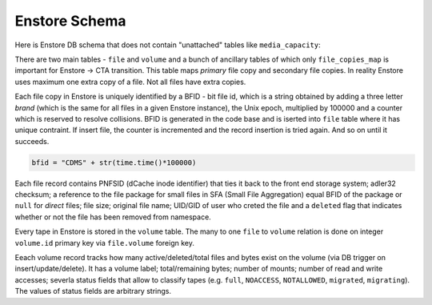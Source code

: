Enstore Schema
==============

Here is Enstore DB schema that does not contain "unattached"
tables like ``media_capacity``:

.. image:: images/enstoredb.relationships.real.compact.png

There are two main tables - ``file`` and ``volume`` and a bunch of ancillary
tables of which only ``file_copies_map`` is important for Enstore -> CTA transition. This table maps `primary` file copy and secondary file copies. In reality
Enstore uses maximum one extra copy of a file. Not all files have extra copies.

Each file copy in Enstore is uniquely identified by a BFID  -  bit file id,
which is a string obtained by adding a three letter `brand` (which is the same for all files in a given Enstore instance), the Unix epoch, multiplied by 100000 and a counter which is reserved to resolve collisions. BFID is generated in the code base and is iserted into ``file`` table where it has unique contraint. If insert file, the counter is incremented and the record insertion is tried again. And so on until it succeeds.

.. code-block:: python

    bfid = "CDMS" + str(time.time()*100000)

Each file record contains PNFSID (dCache inode identifier) that ties it back to
the front end storage system; adler32 checksum; a reference to the file package for small files in SFA (Small File Aggregation) equal BFID of the package or ``null`` for `direct` files; file size; original file name;  UID/GID of user who creted the file and a ``deleted`` flag that indicates whether or not the file
has been removed from namespace.

Every tape in Enstore is stored in the ``volume`` table.
The many to one ``file`` to ``volume`` relation is done on integer ``volume.id`` primary key via ``file.volume`` foreign key.

Eeach volume record tracks how many active/deleted/total files and bytes exist
on the volume (via DB trigger on insert/update/delete). It has a volume label; total/remaining bytes; number of mounts; number of read and write accesses; severla status fields that allow to classify tapes (e.g. ``full``, ``NOACCESS``, ``NOTALLOWED``, ``migrated``, ``migrating``). The values of status fields are arbitrary strings.
